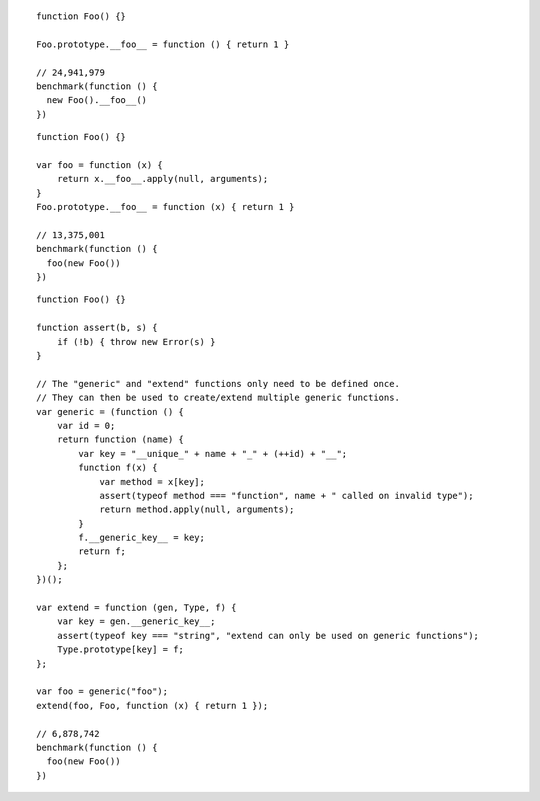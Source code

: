 ::

    function Foo() {}

    Foo.prototype.__foo__ = function () { return 1 }

    // 24,941,979
    benchmark(function () {
      new Foo().__foo__()
    })

::

    function Foo() {}

    var foo = function (x) {
        return x.__foo__.apply(null, arguments);
    }
    Foo.prototype.__foo__ = function (x) { return 1 }

    // 13,375,001
    benchmark(function () {
      foo(new Foo())
    })

::

    function Foo() {}

    function assert(b, s) {
        if (!b) { throw new Error(s) }
    }

    // The "generic" and "extend" functions only need to be defined once.
    // They can then be used to create/extend multiple generic functions.
    var generic = (function () {
        var id = 0;
        return function (name) {
            var key = "__unique_" + name + "_" + (++id) + "__";
            function f(x) {
                var method = x[key];
                assert(typeof method === "function", name + " called on invalid type");
                return method.apply(null, arguments);
            }
            f.__generic_key__ = key;
            return f;
        };
    })();

    var extend = function (gen, Type, f) {
        var key = gen.__generic_key__;
        assert(typeof key === "string", "extend can only be used on generic functions");
        Type.prototype[key] = f;
    };

    var foo = generic("foo");
    extend(foo, Foo, function (x) { return 1 });

    // 6,878,742
    benchmark(function () {
      foo(new Foo())
    })